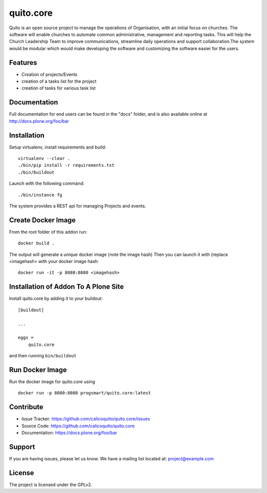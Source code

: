 .. This README is meant for consumption by humans and pypi. Pypi can render rst files so please do not use Sphinx features.
   If you want to learn more about writing documentation, please check out: http://docs.plone.org/about/documentation_styleguide.html
   This text does not appear on pypi or github. It is a comment.

==========
quito.core
==========

Quito is an open source project to manage the operations of Organisation, with an initial focus on churches. The software will enable churches to automate common administrative, management and reporting tasks. This will help the Church Leadership Team to improve communications, streamline daily operations and support collaboration.The system would be modular which would make developing the software and customizing the software easier for the users.

Features
--------

- Creation of projects/Events
- creation of a tasks list for the project
- creation of tasks for various task list



Documentation
-------------

Full documentation for end users can be found in the "docs" folder, and is also available online at http://docs.plone.org/foo/bar



Installation
------------

Setup virtualenv, install requirements and build::

    virtualenv --clear .
    ./bin/pip install -r requirements.txt
    ./bin/buildout

Launch with the following command::

    ./bin/instance fg

The system provides a REST api for managing Projects and events.


Create Docker Image
-------------------
From the root folder of this addon run:

::

     docker build .

The output will generate a unique docker image (note the image hash)
Then you can launch it with (replace <imagehash> with your docker image hash:

::

   docker run -it -p 8080:8080 <imagehash>

Installation of Addon To A Plone Site
--------------------------------------

Install quito.core by adding it to your buildout::

    [buildout]

    ...

    eggs =
        quito.core


and then running ``bin/buildout``

Run Docker Image
-----------------------
Run the docker image for quito.core using
::
   docker run -p 8080:8080 progsmart/quito.core:latest
::

Contribute
----------

- Issue Tracker: https://github.com/calicoquito/quito.core/issues
- Source Code: https://github.com/calicoquito/quito.core
- Documentation: https://docs.plone.org/foo/bar


Support
-------

If you are having issues, please let us know.
We have a mailing list located at: project@example.com


License
-------

The project is licensed under the GPLv2.
